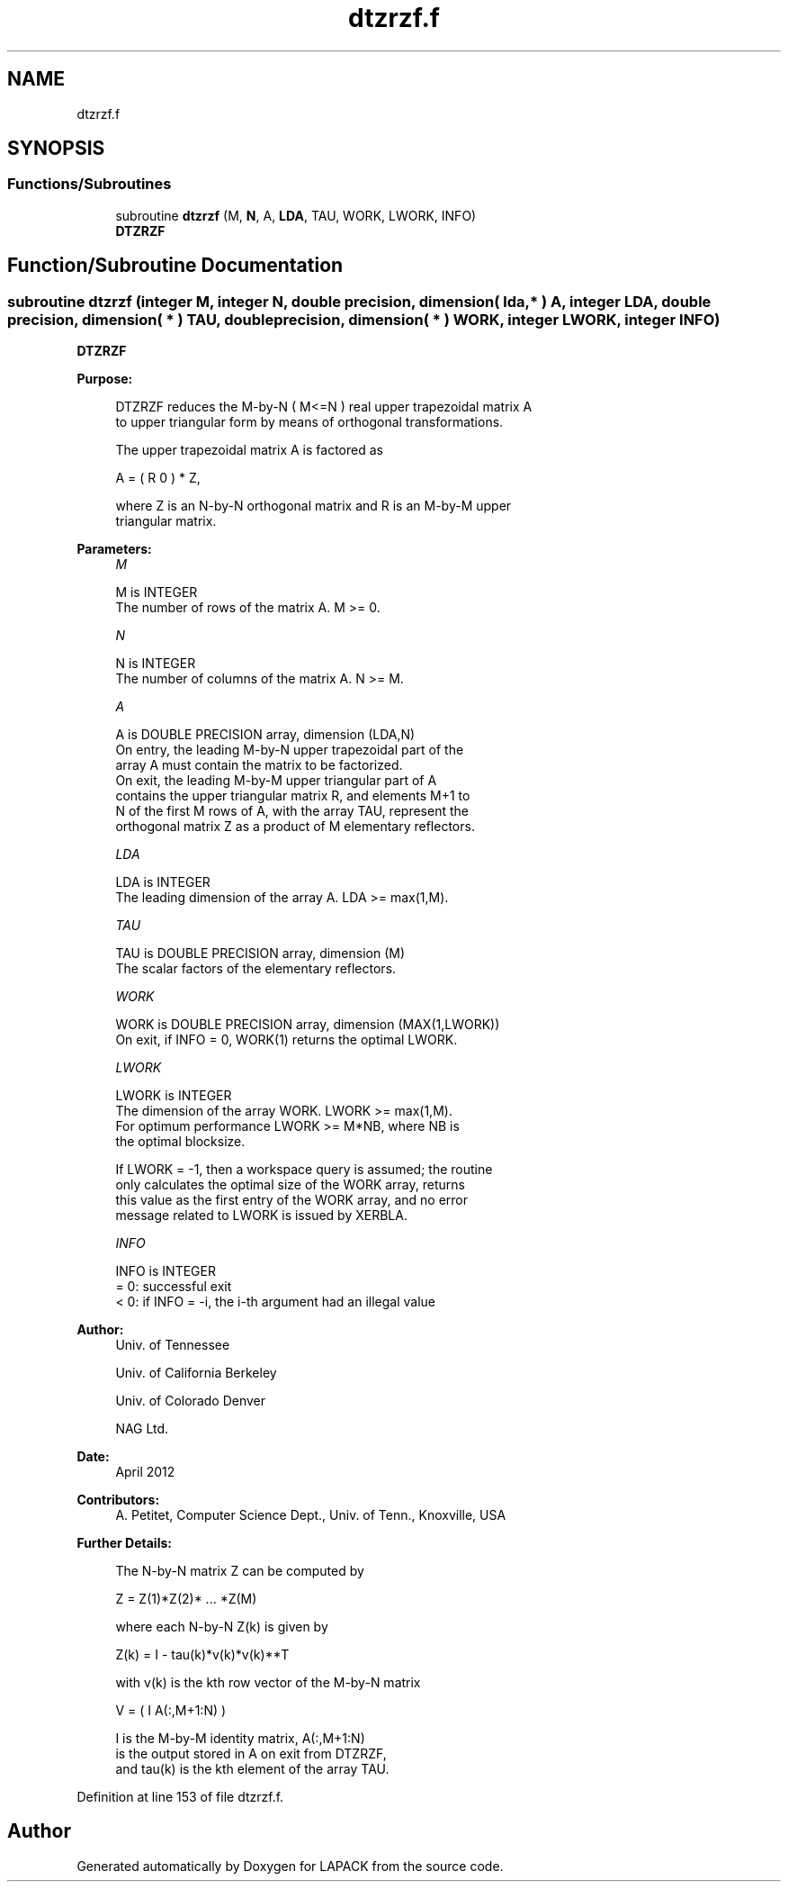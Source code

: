 .TH "dtzrzf.f" 3 "Tue Nov 14 2017" "Version 3.8.0" "LAPACK" \" -*- nroff -*-
.ad l
.nh
.SH NAME
dtzrzf.f
.SH SYNOPSIS
.br
.PP
.SS "Functions/Subroutines"

.in +1c
.ti -1c
.RI "subroutine \fBdtzrzf\fP (M, \fBN\fP, A, \fBLDA\fP, TAU, WORK, LWORK, INFO)"
.br
.RI "\fBDTZRZF\fP "
.in -1c
.SH "Function/Subroutine Documentation"
.PP 
.SS "subroutine dtzrzf (integer M, integer N, double precision, dimension( lda, * ) A, integer LDA, double precision, dimension( * ) TAU, double precision, dimension( * ) WORK, integer LWORK, integer INFO)"

.PP
\fBDTZRZF\fP  
.PP
\fBPurpose: \fP
.RS 4

.PP
.nf
 DTZRZF reduces the M-by-N ( M<=N ) real upper trapezoidal matrix A
 to upper triangular form by means of orthogonal transformations.

 The upper trapezoidal matrix A is factored as

    A = ( R  0 ) * Z,

 where Z is an N-by-N orthogonal matrix and R is an M-by-M upper
 triangular matrix.
.fi
.PP
 
.RE
.PP
\fBParameters:\fP
.RS 4
\fIM\fP 
.PP
.nf
          M is INTEGER
          The number of rows of the matrix A.  M >= 0.
.fi
.PP
.br
\fIN\fP 
.PP
.nf
          N is INTEGER
          The number of columns of the matrix A.  N >= M.
.fi
.PP
.br
\fIA\fP 
.PP
.nf
          A is DOUBLE PRECISION array, dimension (LDA,N)
          On entry, the leading M-by-N upper trapezoidal part of the
          array A must contain the matrix to be factorized.
          On exit, the leading M-by-M upper triangular part of A
          contains the upper triangular matrix R, and elements M+1 to
          N of the first M rows of A, with the array TAU, represent the
          orthogonal matrix Z as a product of M elementary reflectors.
.fi
.PP
.br
\fILDA\fP 
.PP
.nf
          LDA is INTEGER
          The leading dimension of the array A.  LDA >= max(1,M).
.fi
.PP
.br
\fITAU\fP 
.PP
.nf
          TAU is DOUBLE PRECISION array, dimension (M)
          The scalar factors of the elementary reflectors.
.fi
.PP
.br
\fIWORK\fP 
.PP
.nf
          WORK is DOUBLE PRECISION array, dimension (MAX(1,LWORK))
          On exit, if INFO = 0, WORK(1) returns the optimal LWORK.
.fi
.PP
.br
\fILWORK\fP 
.PP
.nf
          LWORK is INTEGER
          The dimension of the array WORK.  LWORK >= max(1,M).
          For optimum performance LWORK >= M*NB, where NB is
          the optimal blocksize.

          If LWORK = -1, then a workspace query is assumed; the routine
          only calculates the optimal size of the WORK array, returns
          this value as the first entry of the WORK array, and no error
          message related to LWORK is issued by XERBLA.
.fi
.PP
.br
\fIINFO\fP 
.PP
.nf
          INFO is INTEGER
          = 0:  successful exit
          < 0:  if INFO = -i, the i-th argument had an illegal value
.fi
.PP
 
.RE
.PP
\fBAuthor:\fP
.RS 4
Univ\&. of Tennessee 
.PP
Univ\&. of California Berkeley 
.PP
Univ\&. of Colorado Denver 
.PP
NAG Ltd\&. 
.RE
.PP
\fBDate:\fP
.RS 4
April 2012 
.RE
.PP
\fBContributors: \fP
.RS 4
A\&. Petitet, Computer Science Dept\&., Univ\&. of Tenn\&., Knoxville, USA 
.RE
.PP
\fBFurther Details: \fP
.RS 4

.PP
.nf
  The N-by-N matrix Z can be computed by

     Z =  Z(1)*Z(2)* ... *Z(M)

  where each N-by-N Z(k) is given by

     Z(k) = I - tau(k)*v(k)*v(k)**T

  with v(k) is the kth row vector of the M-by-N matrix

     V = ( I   A(:,M+1:N) )

  I is the M-by-M identity matrix, A(:,M+1:N)
  is the output stored in A on exit from DTZRZF,
  and tau(k) is the kth element of the array TAU.
.fi
.PP
 
.RE
.PP

.PP
Definition at line 153 of file dtzrzf\&.f\&.
.SH "Author"
.PP 
Generated automatically by Doxygen for LAPACK from the source code\&.
